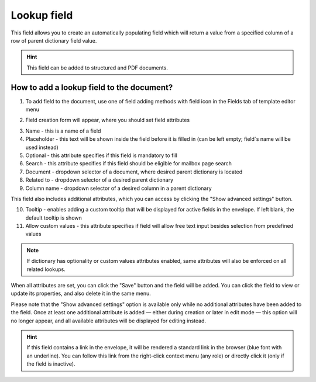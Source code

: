============
Lookup field
============

This field allows you to create an automatically populating field which will return a value from a specified column of a row of parent dictionary field value.

.. hint:: This field can be added to structured and PDF documents.

How to add a lookup field to the document?
==========================================

1. To add field to the document, use one of field adding methods with field icon in the Fields tab of template editor menu

.. image:: pic_lookup/lookupTile.png
   :width: 600
   :align: center

2. Field creation form will appear, where you should set field attributes

.. image:: pic_lookup/lookupCreate.png
   :width: 600
   :align: center

3. Name - this is a name of a field
4. Placeholder - this text will be shown inside the field before it is filled in (can be left empty; field`s name will be used instead)
5. Optional - this attribute specifies if this field is mandatory to fill
6. Search - this attribute specifies if this field should be eligible for mailbox page search
7. Document - dropdown selector of a document, where desired parent dictionary is located
8. Related to - dropdown selector of a desired parent dictionary
9. Column name - dropdown selector of a desired column in a parent dictionary

This field also includes additional attributes, which you can access by clicking the "Show advanced settings" button.

.. image:: pic_lookup/lookupAdvancedSettings.png
   :width: 600
   :align: center

10. Tooltip - enables adding a custom tooltip that will be displayed for active fields in the envelope. If left blank, the default tooltip is shown
11. Allow custom values - this attribute specifies if field will allow free text input besides selection from predefined values

.. note:: If dictionary has optionality or custom values attributes enabled, same attributes will also be enforced on all related lookups.

When all attributes are set, you can click the "Save" button and the field will be added. You can click the field to view or update its properties, and also delete it in the same menu.

Please note that the "Show advanced settings" option is available only while no additional attributes have been added to the field.
Once at least one additional attribute is added — either during creation or later in edit mode — this option will no longer appear, and all available attributes will be displayed for editing instead.

.. image:: pic_lookup/lookupEdit.png
   :width: 600
   :align: center

.. hint:: If this field contains a link in the envelope, it will be rendered a standard link in the browser (blue font with an underline). You can follow this link from the right-click context menu (any role) or directly click it (only if the field is inactive).